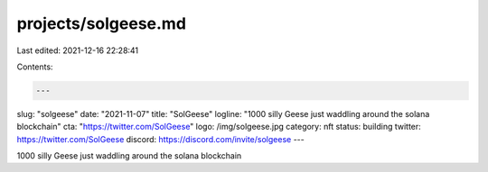 projects/solgeese.md
====================

Last edited: 2021-12-16 22:28:41

Contents:

.. code-block:: md

    ---
slug: "solgeese"
date: "2021-11-07"
title: "SolGeese"
logline: "1000 silly Geese just waddling around the solana blockchain"
cta: "https://twitter.com/SolGeese"
logo: /img/solgeese.jpg
category: nft
status: building
twitter: https://twitter.com/SolGeese
discord: https://discord.com/invite/solgeese
---

1000 silly Geese just waddling around the solana blockchain


